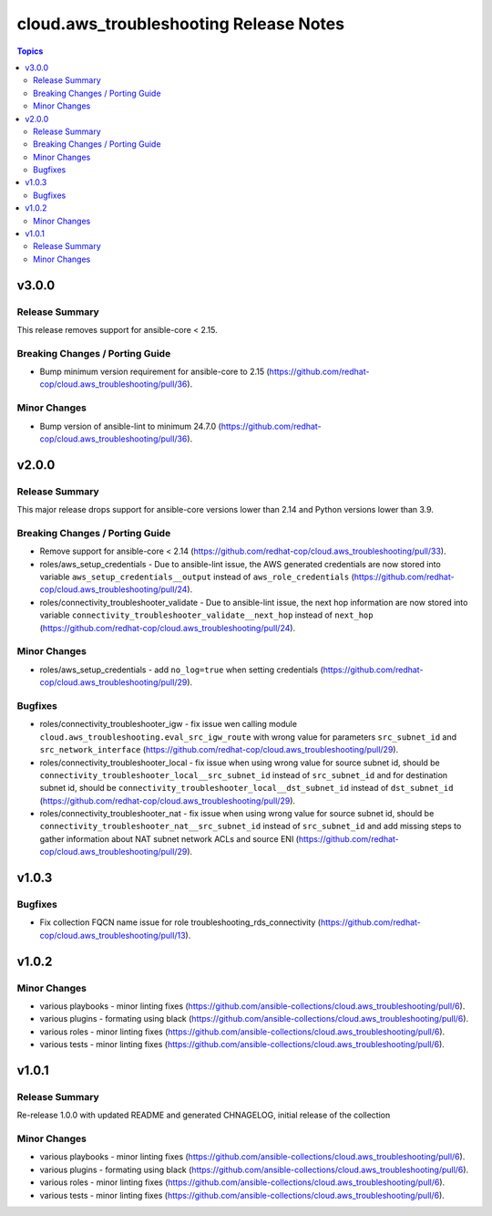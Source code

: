 =======================================
cloud.aws_troubleshooting Release Notes
=======================================

.. contents:: Topics

v3.0.0
======

Release Summary
---------------

This release removes support for ansible-core < 2.15.

Breaking Changes / Porting Guide
--------------------------------

- Bump minimum version requirement for ansible-core to 2.15 (https://github.com/redhat-cop/cloud.aws_troubleshooting/pull/36).

Minor Changes
-------------

- Bump version of ansible-lint to minimum 24.7.0 (https://github.com/redhat-cop/cloud.aws_troubleshooting/pull/36).

v2.0.0
======

Release Summary
---------------

This major release drops support for ansible-core versions lower than 2.14 and Python versions lower than 3.9.

Breaking Changes / Porting Guide
--------------------------------

- Remove support for ansible-core < 2.14 (https://github.com/redhat-cop/cloud.aws_troubleshooting/pull/33).
- roles/aws_setup_credentials - Due to ansible-lint issue, the AWS generated credentials are now stored into variable ``aws_setup_credentials__output`` instead of ``aws_role_credentials`` (https://github.com/redhat-cop/cloud.aws_troubleshooting/pull/24).
- roles/connectivity_troubleshooter_validate - Due to ansible-lint issue, the next hop information are now stored into variable ``connectivity_troubleshooter_validate__next_hop`` instead of ``next_hop`` (https://github.com/redhat-cop/cloud.aws_troubleshooting/pull/24).

Minor Changes
-------------

- roles/aws_setup_credentials - add ``no_log=true`` when setting credentials (https://github.com/redhat-cop/cloud.aws_troubleshooting/pull/29).

Bugfixes
--------

- roles/connectivity_troubleshooter_igw - fix issue wen calling module ``cloud.aws_troubleshooting.eval_src_igw_route`` with wrong value for parameters ``src_subnet_id`` and ``src_network_interface`` (https://github.com/redhat-cop/cloud.aws_troubleshooting/pull/29).
- roles/connectivity_troubleshooter_local - fix issue when using wrong value for source subnet id, should be ``connectivity_troubleshooter_local__src_subnet_id`` instead of ``src_subnet_id`` and for destination subnet id, should be ``connectivity_troubleshooter_local__dst_subnet_id`` instead of ``dst_subnet_id`` (https://github.com/redhat-cop/cloud.aws_troubleshooting/pull/29).
- roles/connectivity_troubleshooter_nat - fix issue when using wrong value for source subnet id, should be ``connectivity_troubleshooter_nat__src_subnet_id`` instead of ``src_subnet_id`` and add missing steps to gather information about NAT subnet network ACLs and source ENI (https://github.com/redhat-cop/cloud.aws_troubleshooting/pull/29).

v1.0.3
======

Bugfixes
--------

- Fix collection FQCN name issue for role troubleshooting_rds_connectivity (https://github.com/redhat-cop/cloud.aws_troubleshooting/pull/13).

v1.0.2
======

Minor Changes
-------------

- various playbooks - minor linting fixes (https://github.com/ansible-collections/cloud.aws_troubleshooting/pull/6).
- various plugins - formating using black (https://github.com/ansible-collections/cloud.aws_troubleshooting/pull/6).
- various roles - minor linting fixes (https://github.com/ansible-collections/cloud.aws_troubleshooting/pull/6).
- various tests - minor linting fixes (https://github.com/ansible-collections/cloud.aws_troubleshooting/pull/6).

v1.0.1
======

Release Summary
---------------

Re-release 1.0.0 with updated README and generated CHNAGELOG, initial release of the collection

Minor Changes
-------------

- various playbooks - minor linting fixes (https://github.com/ansible-collections/cloud.aws_troubleshooting/pull/6).
- various plugins - formating using black (https://github.com/ansible-collections/cloud.aws_troubleshooting/pull/6).
- various roles - minor linting fixes (https://github.com/ansible-collections/cloud.aws_troubleshooting/pull/6).
- various tests - minor linting fixes (https://github.com/ansible-collections/cloud.aws_troubleshooting/pull/6).
